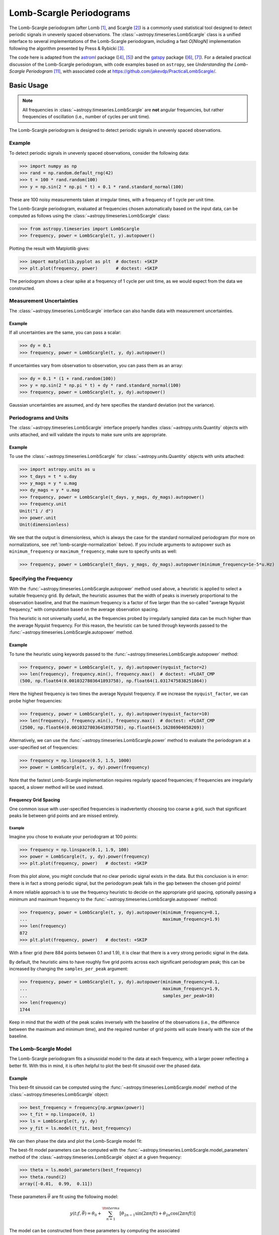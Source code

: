 .. _stats-lombscargle:

*************************
Lomb-Scargle Periodograms
*************************

The Lomb-Scargle periodogram (after Lomb [1]_, and Scargle [2]_) is a commonly
used statistical tool designed to detect periodic signals in unevenly spaced
observations. The :class:`~astropy.timeseries.LombScargle` class is a unified
interface to several implementations of the Lomb-Scargle periodogram, including
a fast *O[NlogN]* implementation following the algorithm presented by Press &
Rybicki [3]_.

The code here is adapted from the `astroml`_ package ([4]_, [5]_) and the
`gatspy`_ package ([6]_, [7]_).  For a detailed practical discussion of the
Lomb-Scargle periodogram, with code examples based on ``astropy``, see
*Understanding the Lomb-Scargle Periodogram* [11]_, with associated code at
https://github.com/jakevdp/PracticalLombScargle/.

.. _gatspy: https://www.astroml.org/gatspy/
.. _astroml: https://www.astroml.org/

Basic Usage
===========

.. Note::
   All frequencies in :class:`~astropy.timeseries.LombScargle` are **not**
   angular frequencies, but rather frequencies of oscillation (i.e., number of
   cycles per unit time).

The Lomb-Scargle periodogram is designed to detect periodic signals in
unevenly spaced observations.

Example
-------

.. EXAMPLE START: Using the Lomb-Scargle Periodogram to Detect Periodic Signals

To detect periodic signals in unevenly spaced observations, consider the
following data:

>>> import numpy as np
>>> rand = np.random.default_rng(42)
>>> t = 100 * rand.random(100)
>>> y = np.sin(2 * np.pi * t) + 0.1 * rand.standard_normal(100)

These are 100 noisy measurements taken at irregular times, with a frequency
of 1 cycle per unit time.

The Lomb-Scargle periodogram, evaluated at frequencies chosen
automatically based on the input data, can be computed as follows
using the :class:`~astropy.timeseries.LombScargle` class:

>>> from astropy.timeseries import LombScargle
>>> frequency, power = LombScargle(t, y).autopower()

Plotting the result with Matplotlib gives:

>>> import matplotlib.pyplot as plt  # doctest: +SKIP
>>> plt.plot(frequency, power)       # doctest: +SKIP

.. plot::

    from astropy.timeseries import LombScargle

    import numpy as np
    import matplotlib.pyplot as plt

    rand = np.random.default_rng(42)
    t = 100 * rand.random(100)
    y = np.sin(2 * np.pi * t) + 0.1 * rand.standard_normal(100)

    frequency, power = LombScargle(t, y).autopower()
    fig = plt.figure(figsize=(6, 4.5))
    plt.plot(frequency, power)

The periodogram shows a clear spike at a frequency of 1 cycle per unit time,
as we would expect from the data we constructed.

.. EXAMPLE END

Measurement Uncertainties
-------------------------

The :class:`~astropy.timeseries.LombScargle` interface can also handle data with
measurement uncertainties.

Example
^^^^^^^

.. EXAMPLE START: Using the Lomb-Scargle Periodogram with Measurement Uncertainties

If all uncertainties are the same, you can pass a scalar:

>>> dy = 0.1
>>> frequency, power = LombScargle(t, y, dy).autopower()

If uncertainties vary from observation to observation, you can pass them as
an array:

>>> dy = 0.1 * (1 + rand.random(100))
>>> y = np.sin(2 * np.pi * t) + dy * rand.standard_normal(100)
>>> frequency, power = LombScargle(t, y, dy).autopower()

Gaussian uncertainties are assumed, and ``dy`` here specifies the standard
deviation (not the variance).

.. EXAMPLE END

Periodograms and Units
----------------------

The :class:`~astropy.timeseries.LombScargle` interface properly handles
:class:`~astropy.units.Quantity` objects with units attached,
and will validate the inputs to make sure units are appropriate.

Example
^^^^^^^

.. EXAMPLE START: Using the LombScargle Class with Quantity Objects

To use the :class:`~astropy.timeseries.LombScargle` for
:class:`~astropy.units.Quantity` objects with units attached:

>>> import astropy.units as u
>>> t_days = t * u.day
>>> y_mags = y * u.mag
>>> dy_mags = y * u.mag
>>> frequency, power = LombScargle(t_days, y_mags, dy_mags).autopower()
>>> frequency.unit
Unit("1 / d")
>>> power.unit
Unit(dimensionless)

We see that the output is dimensionless, which is always the case for the
standard normalized periodogram (for more on normalizations,
see :ref:`lomb-scargle-normalization` below). If you include arguments to
autopower such as ``minimum_frequency`` or ``maximum_frequency``, make sure to
specify units as well:

>>> frequency, power = LombScargle(t_days, y_mags, dy_mags).autopower(minimum_frequency=1e-5*u.Hz)

.. EXAMPLE END

Specifying the Frequency
------------------------

With the :func:`~astropy.timeseries.LombScargle.autopower` method used above, a
heuristic is applied to select a suitable frequency grid. By default, the
heuristic assumes that the width of peaks is inversely proportional to the
observation baseline, and that the maximum frequency is a factor of five larger
than the so-called "average Nyquist frequency," with computation based on the
average observation spacing.

This heuristic is not universally useful, as the frequencies probed by
irregularly sampled data can be much higher than the average Nyquist frequency.
For this reason, the heuristic can be tuned through keywords passed to the
:func:`~astropy.timeseries.LombScargle.autopower` method.

Example
^^^^^^^

.. EXAMPLE START: Specifying the Frequency with the LombScargle.autopower method

To tune the heuristic using keywords passed to the
:func:`~astropy.timeseries.LombScargle.autopower` method:

>>> frequency, power = LombScargle(t, y, dy).autopower(nyquist_factor=2)
>>> len(frequency), frequency.min(), frequency.max()  # doctest: +FLOAT_CMP
(500, np.float64(0.0010327803641893758), np.float64(1.0317475838251864))

Here the highest frequency is two times the average Nyquist frequency.
If we increase the ``nyquist_factor``, we can probe higher frequencies:

>>> frequency, power = LombScargle(t, y, dy).autopower(nyquist_factor=10)
>>> len(frequency), frequency.min(), frequency.max()  # doctest: +FLOAT_CMP
(2500, np.float64(0.0010327803641893758), np.float64(5.16286904058269))

Alternatively, we can use the :func:`~astropy.timeseries.LombScargle.power`
method to evaluate the periodogram at a user-specified set of frequencies:

>>> frequency = np.linspace(0.5, 1.5, 1000)
>>> power = LombScargle(t, y, dy).power(frequency)

Note that the fastest Lomb-Scargle implementation requires regularly spaced
frequencies; if frequencies are irregularly spaced, a slower method will be
used instead.

.. EXAMPLE END

Frequency Grid Spacing
^^^^^^^^^^^^^^^^^^^^^^

One common issue with user-specified frequencies is inadvertently choosing
too coarse a grid, such that significant peaks lie between grid points and
are missed entirely.

Example
"""""""

.. EXAMPLE START: Frequency Grid Spacing in Periodograms

Imagine you chose to evaluate your periodogram at 100 points:

>>> frequency = np.linspace(0.1, 1.9, 100)
>>> power = LombScargle(t, y, dy).power(frequency)
>>> plt.plot(frequency, power)   # doctest: +SKIP

.. plot::

    import numpy as np
    import matplotlib.pyplot as plt
    from astropy.timeseries import LombScargle

    rand = np.random.default_rng(42)
    t = 100 * rand.random(100)
    dy = 0.1
    y = np.sin(2 * np.pi * t) + dy * rand.standard_normal(100)

    frequency = np.linspace(0.1, 1.9, 100)
    power = LombScargle(t, y, dy).power(frequency)

    plt.figure(figsize=(6, 4.5))
    plt.plot(frequency, power)
    plt.xlabel('frequency')
    plt.ylabel('Lomb-Scargle Power')
    plt.ylim(0, 1)

From this plot alone, you might conclude that no clear periodic signal exists in
the data.  But this conclusion is in error: there is in fact a strong periodic
signal, but the periodogram peak falls in the gap between the chosen grid
points!

A more reliable approach is to use the frequency heuristic to decide on the
appropriate grid spacing, optionally passing a minimum and maximum frequency to
the :func:`~astropy.timeseries.LombScargle.autopower` method:

>>> frequency, power = LombScargle(t, y, dy).autopower(minimum_frequency=0.1,
...                                                    maximum_frequency=1.9)
>>> len(frequency)
872
>>> plt.plot(frequency, power)   # doctest: +SKIP

.. plot::

    import numpy as np
    import matplotlib.pyplot as plt
    from astropy.timeseries import LombScargle

    rand = np.random.default_rng(42)
    t = 100 * rand.random(100)
    dy = 0.1
    y = np.sin(2 * np.pi * t) + dy * rand.standard_normal(100)

    frequency, power = LombScargle(t, y, dy).autopower(minimum_frequency=0.1,
                                                       maximum_frequency=1.9)

    plt.figure(figsize=(6, 4.5))
    plt.plot(frequency, power)
    plt.xlabel('frequency')
    plt.ylabel('Lomb-Scargle Power')
    plt.ylim(0, 1)

With a finer grid (here 884 points between 0.1 and 1.9),
it is clear that there is a very strong periodic signal in the data.

.. EXAMPLE END

By default, the heuristic aims to have roughly five grid points across each
significant periodogram peak; this can be increased by changing the
``samples_per_peak`` argument:

>>> frequency, power = LombScargle(t, y, dy).autopower(minimum_frequency=0.1,
...                                                    maximum_frequency=1.9,
...                                                    samples_per_peak=10)
>>> len(frequency)
1744

Keep in mind that the width of the peak scales inversely with the baseline of
the observations (i.e., the difference between the maximum and minimum time),
and the required number of grid points will scale linearly with the size of
the baseline.

The Lomb-Scargle Model
----------------------

The Lomb-Scargle periodogram fits a sinusoidal model to the data at each
frequency, with a larger power reflecting a better fit. With this in mind, it is
often helpful to plot the best-fit sinusoid over the phased data.

Example
^^^^^^^

.. EXAMPLE START: Computing a Best-Fit Sinusoid Using the LombScargle Class

This best-fit sinusoid can be computed using the
:func:`~astropy.timeseries.LombScargle.model` method of the
:class:`~astropy.timeseries.LombScargle` object:

>>> best_frequency = frequency[np.argmax(power)]
>>> t_fit = np.linspace(0, 1)
>>> ls = LombScargle(t, y, dy)
>>> y_fit = ls.model(t_fit, best_frequency)

We can then phase the data and plot the Lomb-Scargle model fit:

.. plot::

    import numpy as np
    import matplotlib.pyplot as plt

    from astropy.timeseries import LombScargle

    rand = np.random.default_rng(42)
    t = 100 * rand.random(100)
    dy = 0.1
    y = np.sin(2 * np.pi * t) + dy * rand.standard_normal(100)

    frequency, power = LombScargle(t, y, dy).autopower(minimum_frequency=0.1,
                                                       maximum_frequency=1.9)
    best_frequency = frequency[np.argmax(power)]
    phase_fit = np.linspace(0, 1)
    y_fit = LombScargle(t, y, dy).model(t=phase_fit / best_frequency,
                                        frequency=best_frequency)
    phase = (t * best_frequency) % 1

    fig, ax = plt.subplots(figsize=(6, 4.5))
    ax.errorbar(phase, y, dy, fmt='o', mew=0, capsize=0, elinewidth=1.5)
    ax.plot(phase_fit, y_fit, color='black')
    ax.invert_yaxis()
    ax.set(xlabel='phase',
           ylabel='magnitude',
           title=f'phased data at frequency={best_frequency:.2f}')

The best-fit model parameters can be computed with the
:func:`~astropy.timeseries.LombScargle.model_parameters` method of the
:class:`~astropy.timeseries.LombScargle` object at a given frequency:

>>> theta = ls.model_parameters(best_frequency)
>>> theta.round(2)
array([-0.01,  0.99,  0.11])

These parameters :math:`\vec{\theta}` are fit using the following model:

.. math::

    y(t; f, \vec{\theta}) = \theta_0 + \sum_{n=1}^{\tt nterms} [\theta_{2n-1}\sin(2\pi n f t) + \theta_{2n}\cos(2\pi n f t)]

The model can be constructed from these parameters by computing the associated
:func:`~astropy.timeseries.LombScargle.offset`, which accounts for the
pre-centering of data (i.e., the ``center_data`` argument), and
:func:`~astropy.timeseries.LombScargle.design_matrix`, which computes the sine
and cosine terms for you:

>>> offset = ls.offset()
>>> design_matrix = ls.design_matrix(best_frequency, t_fit)
>>> np.allclose(y_fit, offset + design_matrix.dot(theta))
True

.. EXAMPLE END

Additional Arguments
--------------------

On initialization, :class:`~astropy.timeseries.LombScargle` takes a few
additional arguments which control the model for the data:

- ``center_data`` (``True`` by default) controls whether the ``y`` values are
  pre-centered before the algorithm fits the data.  The only time it is really
  warranted to change the default is if you are computing the periodogram of a
  sequence of constant values to, for example, estimate the window power
  spectrum for a series of observations.
- ``fit_mean`` (``True`` by default) controls whether the model fits for the
  mean of the data, rather than assuming the mean is zero. When
  ``fit_mean=True``, the periodogram is more robust than the original
  Lomb-Scargle formalism, particularly in the case of smaller sample sizes
  and/or data with nontrivial selection bias. In the literature, this model has
  variously been called the *date-compensated discrete Fourier transform*, the
  *floating-mean periodogram*, the *generalized Lomb-Scargle method*, and likely
  other names as well.
- ``nterms`` (``1`` by default) controls how many Fourier terms are used in the
  model. As seen above, the standard Lomb-Scargle periodogram is equivalent to
  a single-term sinusoidal fit to the data at each frequency; the
  generalization is to expand this to a truncated Fourier series with multiple
  frequencies. While this can be very useful in some cases, in others the
  additional model complexity can lead to spurious periodogram peaks that
  outweigh the benefit of the more flexible model.

.. _lomb-scargle-normalization:

Periodogram Normalizations
==========================

There are several normalizations of the Lomb-Scargle periodogram found in the
literature. :class:`~astropy.timeseries.LombScargle` makes four options
available via the ``normalization`` argument: ``normalization='standard'`` (the
default), ``normalization='model'``, ``normalization='log'``, and
``normalization='psd'``. These normalizations can be thought of in terms of
least-squares fits around a constant reference model :math:`M_{ref}` and a
periodic model :math:`M(f)` at each frequency, with best-fit sum of residuals
that we will denote by :math:`\chi^2_{ref}` and :math:`\chi^2(f)` respectively.

Standard Normalization
----------------------

The default, the standard normalized periodogram is normalized by the residuals
of the data around the constant reference model:

.. math::

   P_{standard}(f) = \frac{\chi^2_{ref} - \chi^2(f)}{\chi^2_{ref}}

This form of the normalization (``normalization='standard'``) is the default
choice used in :class:`~astropy.timeseries.LombScargle`. The resulting power
*P* is a dimensionless quantity that lies in the range *0 ≤ P ≤ 1*.

Model Normalization
-------------------

Alternatively, the periodogram is sometimes normalized instead by the residuals
around the periodic model:

.. math::

   P_{model}(f) = \frac{\chi^2_{ref} - \chi^2(f)}{\chi^2(f)}

This form of the normalization can be specified with ``normalization='model'``.
As above, the resulting power is a dimensionless quantity that lies in the
range *0 ≤ P ≤ ∞*.

Logarithmic Normalization
-------------------------

Another form of normalization is to scale the periodogram logarithmically:

.. math::

   P_{log}(f) = \log \frac{\chi^2_{ref}}{\chi^2(f)}

This normalization can be specified with ``normalization='log'``, and the
resulting power is a dimensionless quantity in the range *0 ≤ P ≤ ∞*.

PSD Normalization (Unnormalized)
--------------------------------

Finally, it is sometimes useful to compute an unnormalized periodogram
(``normalization='psd'``):

.. math::

   P_{psd}(f) = \frac{1}{2}\left(\chi^2_{ref} - \chi^2(f)\right)

Which, in the case of no-uncertainty, will have units ``y.unit ** 2``.
This normalization is constructed to be comparable to the standard Fourier
power spectral density (PSD):

>>> ls = LombScargle(t_days, y_mags, normalization='psd')
>>> frequency, power = ls.autopower()
>>> power.unit
Unit("mag2")

Note, however, that the ``normalization='psd'`` result only has these units
*if uncertainties are not specified*. In the presence of uncertainties,
even the unnormalized PSD periodogram will be dimensionless; this is due to
the scaling of data by uncertainty within the Lomb-Scargle computation:

>>> # with uncertainties, PSD power is unitless
>>> ls = LombScargle(t_days, y_mags, dy_mags, normalization='psd')
>>> frequency, power = ls.autopower()
>>> power.unit
Unit(dimensionless)

The equivalence of the PSD-normalized periodogram and the Fourier PSD
in the unnormalized, no-uncertainty case can be confirmed by comparing
results directly for uniformly sampled inputs.

We will first define a convenience function to compute the basic
Fourier periodogram for uniformly sampled quantities:

>>> def fourier_periodogram(t, y):
...     N = len(t)
...     frequency = np.fft.fftfreq(N, t[1] - t[0])
...     y_fft = np.fft.fft(y.value) * y.unit
...     positive = (frequency > 0)
...     return frequency[positive], (1. / N) * abs(y_fft[positive]) ** 2

Next we compute the two versions of the PSD from uniformly sampled data:

>>> t_days = np.arange(100) * u.day
>>> y_mags = rand.standard_normal(100) * u.mag
>>> frequency, PSD_fourier = fourier_periodogram(t_days, y_mags)
>>> ls = LombScargle(t_days, y_mags, normalization='psd', fit_mean=False)
>>> PSD_LS = ls.power(frequency)

Examining the results, we see that the two outputs match:

>>> u.allclose(PSD_fourier, PSD_LS)
True

This equivalence is one reason that the Lomb-Scargle periodogram is considered
to be an extension of the Fourier PSD.

For more information on the statistical properties of these normalizations,
see, for example, Baluev 2008 [8]_.

Peak Significance and False Alarm Probabilities
===============================================

.. Note::
   Interpretation of Lomb-Scargle peak significance via false alarm
   probabilities is a subtle subject, and the quantities computed below are
   commonly misinterpreted or misused. For a detailed discussion of periodogram
   peak significance, see [11]_.

When using the Lomb-Scargle periodogram to decide whether a signal contains a
periodic component, an important consideration is the significance of the
periodogram peak. This significance is usually expressed in terms of a
false alarm probability, which encodes the probability of measuring a
peak of a given height (or higher) conditioned on the assumption that
the data consists of Gaussian noise with no periodic component.

Example
-------

.. EXAMPLE START: Lomb-Scargle Peak Significance via False Alarm Probabilities

To use the Lomb-Scargle periodogram to decide if our signal contains a periodic
component, we can start by simulating 60 observations of a sine wave with noise:

>>> t = 100 * rand.random(60)
>>> dy = 1.0
>>> y = np.sin(2 * np.pi * t) + dy * rand.standard_normal(60)
>>> ls = LombScargle(t, y, dy)
>>> freq, power = ls.autopower()
>>> print(power.max())  # doctest: +FLOAT_CMP
0.29154492887882927

The peak of the periodogram has a value of 0.33, but how significant is
this peak? We can address this question using the
:func:`~astropy.timeseries.LombScargle.false_alarm_probability` method:

.. doctest-requires:: scipy

  >>> ls.false_alarm_probability(power.max())  # doctest: +FLOAT_CMP
  np.float64(0.028959671719328808)

What this tells us is that under the assumption that there is no periodic
signal in the data, we will observe a peak this high or higher approximately
0.4% of the time, which gives a strong indication that a periodic signal is
present in the data.

.. Note::
  Users must interpret this probability carefully: it is a measurement
  conditioned on the assumption of the null hypothesis of no signal; in symbols,
  you might write :math:`P({\rm data} \mid {\rm noise-only})`.

  Although it may seem like this quantity could be interpreted with a statement
  such as "there is an 0.4% chance that this data is noise only," this is *not*
  a correct statement; in symbols, this statement describes the quantity
  :math:`P({\rm noise-only} \mid {\rm data})`, and in general :math:`P(A\mid B)
  \ne P(B\mid A)`.

  See [11]_ for a more detailed discussion of such caveats.

We might also wish to compute the required peak height to attain any given
false alarm probability, which can be done with the
:func:`~astropy.timeseries.LombScargle.false_alarm_level` method:

.. doctest-requires:: scipy

  >>> probabilities = [0.1, 0.05, 0.01]
  >>> ls.false_alarm_level(probabilities)  # doctest: +FLOAT_CMP
  array([0.25681381, 0.27663466, 0.31928202])

This tells us that to attain a 10% false alarm probability requires the highest
periodogram peak to be approximately 0.25; 5% requires 0.27, and 1% requires
0.32.

.. EXAMPLE END

False Alarm Approximations
--------------------------

Although the false alarm probability at any particular frequency is analytically
computable, there is no closed-form analytic expression for the more relevant
quantity of the false alarm level of the *highest* peak in a particular
periodogram. This must be either determined through bootstrap simulations, or
approximated by various means.

``astropy`` provides four options for approximating the false alarm probability,
which can be chosen using the ``method`` keyword:

- ``method="baluev"`` (the default) implements the approximation proposed by
  Baluev 2008 [8]_, which employs extreme value statistics to compute an upper
  bound of the false alarm probability for the alias-free case. Experiments show
  that the bound is also useful even for highly aliased observing patterns.

.. doctest-requires:: scipy

    >>> ls.false_alarm_probability(power.max(), method='baluev')  # doctest: +FLOAT_CMP
    np.float64(0.028959671719328808)

- ``method="bootstrap"`` implements a bootstrap simulation: effectively it
  computes many Lomb-Scargle periodograms on simulated data at the same
  observation times. The bootstrap approach can very accurately determine
  the false alarm probability, but is very computationally expensive.
  To estimate the level corresponding to a false alarm probability
  :math:`P_{false}`, it requires on order :math:`n_{boot} \approx 10/P_{false}`
  individual periodograms to be computed for the dataset.

.. doctest-requires:: scipy

    >>> ls.false_alarm_probability(power.max(), method='bootstrap')  # doctest: +SKIP
    np.float64(0.0030000000000000027)

- ``method="davies"`` is related to the Baluev method, but loses accuracy
  at large false alarm probabilities.

.. doctest-requires:: scipy

    >>> ls.false_alarm_probability(power.max(), method='davies')  # doctest: +FLOAT_CMP
    np.float64(0.029387277355227746)

- ``method="naive"`` is a basic method based on the assumption that
  well-separated areas in the periodogram are independent. In general, it
  provides a very poor estimate of the false alarm probability and should
  not be used in practice, but is included for completeness.

.. doctest-requires:: scipy

    >>> ls.false_alarm_probability(power.max(), method='naive')  # doctest: +FLOAT_CMP
    np.float64(0.00810080828660202)

The following figure compares these false alarm estimates at a range of
peak heights for 100 observations with a heavily aliased observing pattern:

.. plot::

    import numpy as np
    import matplotlib.pyplot as plt

    from astropy.timeseries import LombScargle

    rng = np.random.default_rng(42)

    N = 100
    t = 5 * rng.random(N)
    t -= 0.5 * (t % 1)  # create alias-inducing structure in the window function
    dy = 0.5 * (1 + rng.random(N))
    y = dy * rng.standard_normal(N)

    ls = LombScargle(t, y, dy, normalization='standard')
    z = np.linspace(1E-3, 0.15, 1000)

    def false_alarm(method):
        return ls.false_alarm_probability(z, method=method, maximum_frequency=5)

    fa_boot = ls.false_alarm_probability(z, method='bootstrap',
                                         maximum_frequency=5,
                                         method_kwds=dict(random_seed=42))

    fig, ax = plt.subplots(figsize=(6, 4.5))

    ax.plot(z, false_alarm('naive'), label='naive estimate')
    ax.plot(z, false_alarm('baluev'), label='Baluev estimate')
    ax.plot(z, false_alarm('davies'), ':k', label='Davies bound')
    ax.plot(z, fa_boot, '-k', label='bootstrap estimate')

    ax.legend(loc='lower left')
    ax.set(yscale='log',
           title='False Alarm Estimates (N=100)',
           xlim=(0, 0.15), ylim=(0.01, 1.5),
           xlabel='Value of Highest Periodogram Peak',
           ylabel='False Alarm Probability');

In general, users should use the bootstrap approach when computationally
feasible, and the Baluev approach otherwise.

In all of this, it is important to keep in mind a few caveats:

- False alarm probabilities are computed relative to a particular set of
  observing times, and a particular choice of frequency grid.
- False alarm probabilities are conditioned upon the null hypothesis of
  data with no periodic component, and in particular say nothing
  quantitative about whether the data are actually consistent with a
  periodic model.
- False alarm probabilities are not related to the question of whether the
  highest peak in a periodogram is the *correct* peak, and in particular
  are not especially useful in the case of observations with a strong
  aliasing pattern.

For a detailed discussion of these caveats and others when computing and
interpreting false alarm probabilities, please refer to [11]_.

Periodogram Algorithms
======================

The :class:`~astropy.timeseries.LombScargle` class makes available
several complementary implementations of the Lomb-Scargle periodogram,
which can be selected using the ``method`` keyword of the Lomb-Scargle power.
By design all methods will return the same results (some approximate),
and each has its advantages and disadvantages.

For example, to compute a periodogram using the Fast Chi-squared method
of Palmer (2009) [9]_, you can specify ``method='fastchi2'``:

    >>> frequency, power = LombScargle(t, y).autopower(method='fastchi2')

There are currently six methods available in the package:

``method='auto'``
-----------------

The ``auto`` method is the default, and will attempt to select the best option
from the following methods using heuristics driven by the input data.

``method='slow'``
-----------------

The ``slow`` method is a pure Python implementation of the original Lomb-Scargle
periodogram ([1]_, [2]_), enhanced to account for observational noise,
and to allow a floating mean (sometimes called the *generalized periodogram*;
see [10]_). The method is not particularly fast, scaling approximately
as :math:`O[NM]` for :math:`N` data points and :math:`M` frequencies.

``method='cython'``
-------------------

The ``cython`` method is a Cython implementation of the same algorithm used for
``method='slow'``. It is slightly faster than the pure Python implementation,
but much more memory-efficient as the size of the inputs grow. The computational
scaling is approximately :math:`O[NM]` for :math:`N` data points and
:math:`M` frequencies.

``method='scipy'``
------------------

The ``scipy`` method wraps the C implementation of the original Lomb-Scargle
periodogram which is available in :func:`scipy.signal.lombscargle`. This is
slightly faster than the ``slow`` method, but does not allow for errors in
data or extensions such as the floating mean. The scaling is approximately
:math:`O[NM]` for :math:`N` data points and :math:`M` frequencies.

``method='fast'``
-----------------

The ``fast`` method is a pure Python implementation of the fast periodogram of
Press & Rybicki [3]_. It uses an *extrapolation* approach to approximate the
periodogram frequencies using a fast Fourier transform. As with the ``slow``
method, it can handle data errors and floating mean.  The scaling is
approximately :math:`O[N\log M]` for :math:`N` data points and :math:`M`
frequencies. The fast algorithm trades accuracy for speed, and produces a close
approximation to the true periodogram. In particular, you may observe powers
less than zero in some cases.

``method='chi2'``
-----------------

The ``chi2`` method is a pure Python implementation based on matrix algebra
(see [7]_). It utilizes the fact that the Lomb-Scargle periodogram at
each frequency is equivalent to the least-squares fit of a sinusoid to the
data. The advantage of the ``chi2`` method is that it allows extensions of
the periodogram to multiple Fourier terms, specified by the ``nterms``
parameter. For the standard problem, it is slightly slower than
``method='slow'`` and scales as :math:`O[n_fNM]` for :math:`N` data points,
:math:`M` frequencies, and :math:`n_f` Fourier terms.

``method='fastchi2'``
---------------------

The Fast Chi-squared method of Palmer (2009) [9]_ is equivalent to the ``chi2``
method, but the matrices are constructed using an FFT-based approach similar to
that of the ``fast`` method. The result is a relatively efficient periodogram
(though not nearly as efficient as the ``fast`` method) which can be extended to
multiple terms. The scaling is approximately :math:`O[n_f(M + N\log M)]` for
:math:`N` data points, :math:`M` frequencies, and :math:`n_f` Fourier terms.

Summary
-------

The following table summarizes the features of the above algorithms:

==============  ============================  =============  ===============  ========
Method          Computational                 Observational  Bias Term        Multiple
                Scaling                       Uncertainties  (Floating Mean)  Terms
==============  ============================  =============  ===============  ========
``"slow"``      :math:`O[NM]`                 Yes            Yes              No
``"cython"``    :math:`O[NM]`                 Yes            Yes              No
``"scipy"``     :math:`O[NM]`                 No             No               No
``"fast"``      :math:`O[N\log M]`            Yes            Yes              No
``"chi2"``      :math:`O[n_fNM]`              Yes            Yes              Yes
``"fastchi2"``  :math:`O[n_f(M + N\log M)]`   Yes            Yes              Yes
==============  ============================  =============  ===============  ========

In the Computational Scaling column, :math:`N` is the number of data points,
:math:`M` is the number of frequencies, and :math:`n_f` is the number of
Fourier terms for a multi-term fit.

.. _lomb-scargle-example:

RR Lyrae Example
================

.. EXAMPLE START: Computing a Periodogram for RR Lyrae Data

An example of computing the periodogram for a more realistic dataset is shown in
the following figure. The data here consists of 50 nightly observations of a
simulated RR Lyrae-like variable star, with a lightcurve shape that is more
complicated than a simple sine wave:

.. plot::

    import numpy as np
    import matplotlib.pyplot as plt

    from astropy.timeseries import LombScargle


    def simulated_data(N, rseed=2, period=0.41, phase=0.0):
        """Simulate data based from a pre-computed empirical fit"""

        # coefficients from a 5-term Fourier fit to SDSS object 1019544
        coeffs = [-0.0191, 0.1375, -0.1968, 0.0959, 0.075,
                  -0.0686, 0.0307, -0.0045, -0.0421, 0.0216, 0.0041]

        rand = np.random.default_rng(rseed)
        t = phase + np.arange(N, dtype=float)
        t += 0.1 * rand.standard_normal(N)
        dmag = 0.01 + 0.03 * rand.random(N)

        omega = 2 * np.pi / period
        n = np.arange(1 + len(coeffs) // 2)[:, None]

        mag = (15 + dmag * rand.standard_normal(N)
               + np.dot(coeffs[::2], np.cos(n * omega * t)) +
               + np.dot(coeffs[1::2], np.sin(n[1:] * omega * t)))

        return t, mag, dmag


    # generate data and compute the periodogram
    t, mag, dmag = simulated_data(50)
    ls = LombScargle(t, mag, dmag, normalization='standard')
    freq, PLS = ls.autopower(minimum_frequency=1 / 1.2,
                             maximum_frequency=1 / 0.2)
    best_freq = freq[np.argmax(PLS)]
    phase = (t * best_freq) % 1

    # compute the best-fit model
    phase_fit = np.linspace(0, 1)
    mag_fit = ls.model(t=phase_fit / best_freq,
                       frequency=best_freq)

    # set up the figure & axes for plotting
    fig, ax = plt.subplots(1, 2, figsize=(12, 5))
    fig.suptitle('Lomb-Scargle Periodogram (period=0.41 days)')
    fig.subplots_adjust(bottom=0.12, left=0.07, right=0.95)
    inset = fig.add_axes([0.78, 0.56, 0.15, 0.3])

    # plot the raw data
    ax[0].errorbar(t, mag, dmag, fmt='ok', elinewidth=1.5, capsize=0)
    ax[0].invert_yaxis()
    ax[0].set(xlim=(0, 50),
              xlabel='Observation time (days)',
              ylabel='Observed Magnitude')

    # plot the periodogram
    ax[1].plot(1. / freq, PLS)
    ax[1].set(xlabel='period (days)',
              ylabel='Lomb-Scargle Power',
              xlim=(0.2, 1.2),
              ylim=(0, 1));

    # plot the false-alarm levels
    z_false = ls.false_alarm_level(0.01, maximum_frequency=1 / 0.2,
                                   method='baluev')
    ax[1].axhline(z_false, linestyle='dotted', color='black')

    # plot the phased data & model in the inset
    inset.errorbar(phase, mag, dmag, fmt='.k', capsize=0)
    inset.plot(phase_fit, mag_fit)
    inset.invert_yaxis()
    inset.set_xlabel('phase')
    inset.set_ylabel('mag')


The dotted line shows the periodogram level corresponding to a maximum peak
false alarm probability of 1%. This example demonstrates that for irregularly
sampled data, the Lomb-Scargle periodogram can be sensitive to frequencies
higher than the average Nyquist frequency: the above data are sampled at an
average rate of roughly one observation per night, and the periodogram
relatively cleanly reveals the true period of 0.41 days.

Still, the periodogram has many spurious peaks, which are due to several
factors:

1. Errors in observations lead to leakage of power from the true peaks.
2. The signal is not a perfect sinusoid, so additional peaks can indicate
   higher frequency components in the signal.
3. The observations take place only at night, meaning that the survey window has
   non-negligible power at a frequency of 1 cycle per day.  Thus we expect
   aliases to appear at :math:`f_{\rm alias} = f_{\rm true} + n f_{\rm window}`
   for integer values of :math:`n`. With a true period of 0.41 days and a 1-day
   signal in the observing window, the :math:`n=+1` and :math:`n=-1` aliases to
   lie at periods of 0.29 and 0.69 days, respectively: these aliases are
   prominent in the above plot.

The interaction of these effects means that in practice there is no absolute
guarantee that the highest peak corresponds to the best frequency, and results
must be interpreted carefully.  For a detailed discussion of these effects, see
[11]_.

.. EXAMPLE END

Literature References
=====================

.. [1] Lomb, N.R. *Least-squares frequency analysis of unequally spaced data*.
       Ap&SS 39 pp. 447-462 (1976)
.. [2] Scargle, J. D. *Studies in astronomical time series analysis. II -
       Statistical aspects of spectral analysis of unevenly spaced data*.
       ApJ 1:263 pp. 835-853 (1982)
.. [3] Press W.H. and Rybicki, G.B, *Fast algorithm for spectral analysis
       of unevenly sampled data*. ApJ 1:338, p. 277 (1989)
.. [4] Vanderplas, J., Connolly, A. Ivezic, Z. & Gray, A. *Introduction to
       astroML: Machine learning for astrophysics*. Proceedings of the
       Conference on Intelligent Data Understanding (2012)
.. [5]  Vanderplas, J., Connolly, A. Ivezic, Z. & Gray, A. *Statistics,
	Data Mining and Machine Learning in Astronomy*. Princeton Press (2014)}
.. [6] VanderPlas, J. *Gatspy: General Tools for Astronomical Time Series
       in Python* (2015) https://zenodo.org/record/14833
.. [7] VanderPlas, J. & Ivezic, Z. *Periodograms for Multiband Astronomical
       Time Series*. ApJ 812.1:18 (2015)
.. [8] Baluev, R.V. *Assessing Statistical Significance of Periodogram Peaks*
       MNRAS 385, 1279 (2008)
.. [9] Palmer, D. *A Fast Chi-squared Technique for Period Search of
       Irregularly Sampled Data*. ApJ 695.1:496 (2009)
.. [10] Zechmeister, M. and Kurster, M. *The generalised Lomb-Scargle
       periodogram. A new formalism for the floating-mean and Keplerian
       periodograms*, A&A 496, 577-584 (2009)
.. [11] VanderPlas, J. *Understanding the Lomb-Scargle Periodogram*
	ApJS 236.1:16 (2018)
	https://ui.adsabs.harvard.edu/abs/2018ApJS..236...16V
